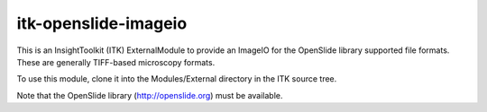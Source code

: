 =====================
itk-openslide-imageio
=====================

This is an InsightToolkit (ITK) ExternalModule to provide an ImageIO for the
OpenSlide library supported file formats.  These are generally TIFF-based
microscopy formats.

To use this module, clone it into the Modules/External directory in the ITK
source tree.

Note that the OpenSlide library (http://openslide.org) must be available.
